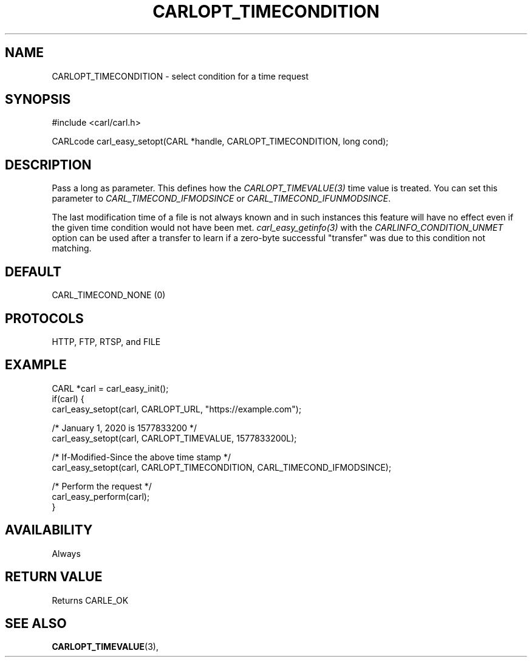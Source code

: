 .\" **************************************************************************
.\" *                                  _   _ ____  _
.\" *  Project                     ___| | | |  _ \| |
.\" *                             / __| | | | |_) | |
.\" *                            | (__| |_| |  _ <| |___
.\" *                             \___|\___/|_| \_\_____|
.\" *
.\" * Copyright (C) 1998 - 2016, Daniel Stenberg, <daniel@haxx.se>, et al.
.\" *
.\" * This software is licensed as described in the file COPYING, which
.\" * you should have received as part of this distribution. The terms
.\" * are also available at https://carl.se/docs/copyright.html.
.\" *
.\" * You may opt to use, copy, modify, merge, publish, distribute and/or sell
.\" * copies of the Software, and permit persons to whom the Software is
.\" * furnished to do so, under the terms of the COPYING file.
.\" *
.\" * This software is distributed on an "AS IS" basis, WITHOUT WARRANTY OF ANY
.\" * KIND, either express or implied.
.\" *
.\" **************************************************************************
.\"
.TH CARLOPT_TIMECONDITION 3 "17 Jun 2014" "libcarl 7.37.0" "carl_easy_setopt options"
.SH NAME
CARLOPT_TIMECONDITION \- select condition for a time request
.SH SYNOPSIS
#include <carl/carl.h>

CARLcode carl_easy_setopt(CARL *handle, CARLOPT_TIMECONDITION, long cond);
.SH DESCRIPTION
Pass a long as parameter. This defines how the \fICARLOPT_TIMEVALUE(3)\fP time
value is treated. You can set this parameter to \fICARL_TIMECOND_IFMODSINCE\fP
or \fICARL_TIMECOND_IFUNMODSINCE\fP.

The last modification time of a file is not always known and in such instances
this feature will have no effect even if the given time condition would not
have been met. \fIcarl_easy_getinfo(3)\fP with the
\fICARLINFO_CONDITION_UNMET\fP option can be used after a transfer to learn if
a zero-byte successful "transfer" was due to this condition not matching.
.SH DEFAULT
CARL_TIMECOND_NONE (0)
.SH PROTOCOLS
HTTP, FTP, RTSP, and FILE
.SH EXAMPLE
.nf
CARL *carl = carl_easy_init();
if(carl) {
  carl_easy_setopt(carl, CARLOPT_URL, "https://example.com");

  /* January 1, 2020 is 1577833200 */
  carl_easy_setopt(carl, CARLOPT_TIMEVALUE, 1577833200L);

  /* If-Modified-Since the above time stamp */
  carl_easy_setopt(carl, CARLOPT_TIMECONDITION, CARL_TIMECOND_IFMODSINCE);

  /* Perform the request */
  carl_easy_perform(carl);
}
.fi
.SH AVAILABILITY
Always
.SH RETURN VALUE
Returns CARLE_OK
.SH "SEE ALSO"
.BR CARLOPT_TIMEVALUE "(3), "
